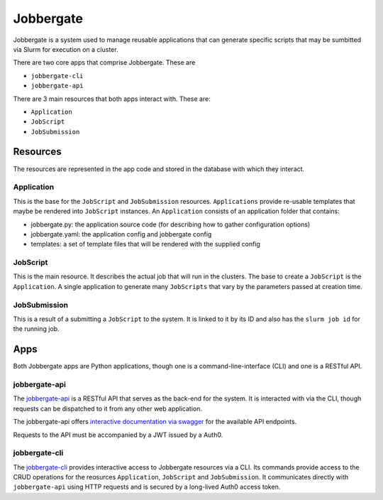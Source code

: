 ============
 Jobbergate
============

Jobbergate is a system used to manage reusable applications that can generate specific scripts that
may be sumbitted via Slurm for execution on a cluster.

There are two core apps that comprise Jobbergate. These are

* ``jobbergate-cli``
* ``jobbergate-api``

There are 3 main resources that both apps interact with. These are:

* ``Application``
* ``JobScript``
* ``JobSubmission``


Resources
=========

The resources are represented in the app code and stored in the database with which they
interact.


Application
-----------

This is the base for the ``JobScript`` and ``JobSubmission`` resources. ``Applications`` provide
re-usable templates that maybe be rendered into ``JobScript`` instances. An ``Application`` consists
of an application folder that contains:

* jobbergate.py:   the application source code (for describing how to gather configuration options)
* jobbergate.yaml: the application config and jobbergate config
* templates:       a set of template files that will be rendered with the supplied config


JobScript
---------

This is the main resource. It describes the actual job that will run in the clusters.
The base to create a ``JobScript`` is the ``Application``. A single application to generate many
``JobScripts`` that vary by the parameters passed at creation time.


JobSubmission
-------------

This is a result of a submitting a ``JobScript`` to the system. It is linked to it by its ID and also
has the ``slurm job id`` for the running job.


Apps
====

Both Jobbergate apps are Python applications, though one is a command-line-interface (CLI) and one
is a RESTful API.


jobbergate-api
--------------

The `jobbergate-api <jobbergate-api/>`_ is a RESTful API that serves as the back-end for the system.
It is interacted with via the CLI, though requests can be dispatched to it from any other web
application.

.. todo::

   Fix the link below after project migration is complete

The jobbergate-api offers `interactive documentation via swagger
<https://jobbergateapi2-staging.omnivector.solutions/docs>`_ for the available API
endpoints.

Requests to the API must be accompanied by a JWT issued by a Auth0.


jobbergate-cli
--------------

The `jobbergate-cli <https://github.com/omnivector-solutions/jobbergate-cli>`_ provides interactive
access to Jobbergate resources via a CLI. Its commands provide access to the CRUD operations for
the reosurces ``Application``, ``JobScript`` and ``JobSubmission``. It communicates directly with
``jobbergate-api`` using HTTP requests and is secured by a long-lived Auth0 access token.
